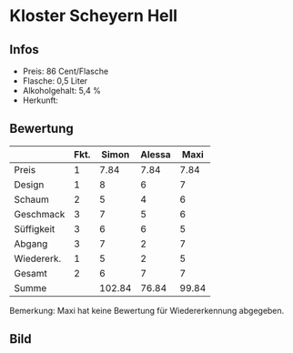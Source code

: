 * Kloster Scheyern Hell 
** Infos
   - Preis: 86 Cent/Flasche
   - Flasche: 0,5 Liter
   - Alkoholgehalt: 5,4 %
   - Herkunft: 

** Bewertung
   |            | Fkt. |  Simon | Alessa |  Maxi |
   |------------+------+--------+--------+-------|
   | Preis      |    1 |   7.84 |   7.84 |  7.84 |
   | Design     |    1 |      8 |      6 |     7 |
   | Schaum     |    2 |      5 |      4 |     6 |
   | Geschmack  |    3 |      7 |      5 |     6 |
   | Süffigkeit |    3 |      6 |      6 |     5 |
   | Abgang     |    3 |      7 |      2 |     7 |
   | Wiedererk. |    1 |      5 |      2 |     5 |
   | Gesamt     |    2 |      6 |      7 |     7 |
   |------------+------+--------+--------+-------|
   | Summe      |      | 102.84 |  76.84 | 99.84 |
   #+TBLFM: @>$3=@2$3+@3$3+(@4$2*@4$3)+(@5$2*@5$3)+(@6$2*@6$3)+(@7$2*@7$3)+(@8$2*@8$3)+(@9$2*@9$3)::@>$4=@2$4+@3$4+(@4$2*@4$4)+(@5$2*@5$4)+(@6$2*@6$4)+(@7$2*@7$4)+(@8$2*@8$4)+(@9$2*@9$4)::@>$5=@2$5+@3$5+(@4$2*@4$5)+(@5$2*@5$5)+(@6$2*@6$5)+(@7$2*@7$5)+(@8$2*@8$5)+(@9$2*@9$5)


   Bemerkung: Maxi hat keine Bewertung für Wiedererkennung abgegeben.

** Bild
      [[../images/KlosterScheyernHell.jpg]]
